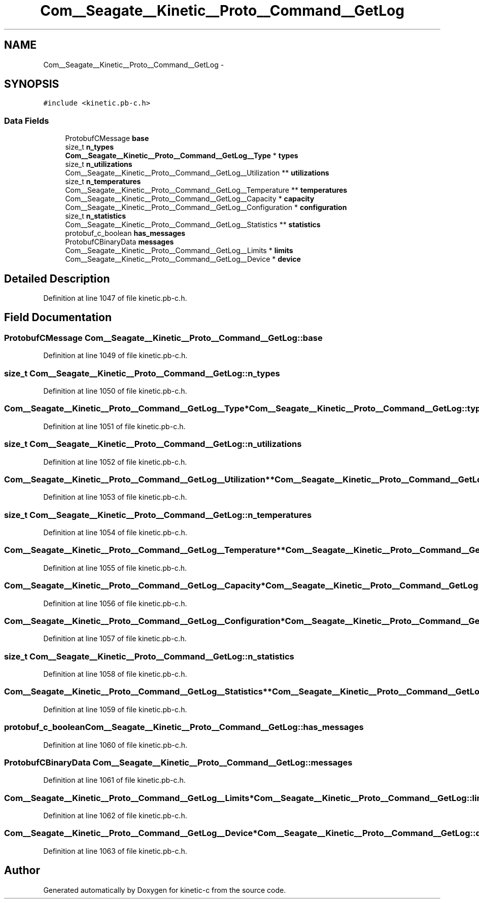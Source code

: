 .TH "Com__Seagate__Kinetic__Proto__Command__GetLog" 3 "Fri Mar 13 2015" "Version v0.12.0" "kinetic-c" \" -*- nroff -*-
.ad l
.nh
.SH NAME
Com__Seagate__Kinetic__Proto__Command__GetLog \- 
.SH SYNOPSIS
.br
.PP
.PP
\fC#include <kinetic\&.pb-c\&.h>\fP
.SS "Data Fields"

.in +1c
.ti -1c
.RI "ProtobufCMessage \fBbase\fP"
.br
.ti -1c
.RI "size_t \fBn_types\fP"
.br
.ti -1c
.RI "\fBCom__Seagate__Kinetic__Proto__Command__GetLog__Type\fP * \fBtypes\fP"
.br
.ti -1c
.RI "size_t \fBn_utilizations\fP"
.br
.ti -1c
.RI "Com__Seagate__Kinetic__Proto__Command__GetLog__Utilization ** \fButilizations\fP"
.br
.ti -1c
.RI "size_t \fBn_temperatures\fP"
.br
.ti -1c
.RI "Com__Seagate__Kinetic__Proto__Command__GetLog__Temperature ** \fBtemperatures\fP"
.br
.ti -1c
.RI "Com__Seagate__Kinetic__Proto__Command__GetLog__Capacity * \fBcapacity\fP"
.br
.ti -1c
.RI "Com__Seagate__Kinetic__Proto__Command__GetLog__Configuration * \fBconfiguration\fP"
.br
.ti -1c
.RI "size_t \fBn_statistics\fP"
.br
.ti -1c
.RI "Com__Seagate__Kinetic__Proto__Command__GetLog__Statistics ** \fBstatistics\fP"
.br
.ti -1c
.RI "protobuf_c_boolean \fBhas_messages\fP"
.br
.ti -1c
.RI "ProtobufCBinaryData \fBmessages\fP"
.br
.ti -1c
.RI "Com__Seagate__Kinetic__Proto__Command__GetLog__Limits * \fBlimits\fP"
.br
.ti -1c
.RI "Com__Seagate__Kinetic__Proto__Command__GetLog__Device * \fBdevice\fP"
.br
.in -1c
.SH "Detailed Description"
.PP 
Definition at line 1047 of file kinetic\&.pb-c\&.h\&.
.SH "Field Documentation"
.PP 
.SS "ProtobufCMessage Com__Seagate__Kinetic__Proto__Command__GetLog::base"

.PP
Definition at line 1049 of file kinetic\&.pb-c\&.h\&.
.SS "size_t Com__Seagate__Kinetic__Proto__Command__GetLog::n_types"

.PP
Definition at line 1050 of file kinetic\&.pb-c\&.h\&.
.SS "\fBCom__Seagate__Kinetic__Proto__Command__GetLog__Type\fP* Com__Seagate__Kinetic__Proto__Command__GetLog::types"

.PP
Definition at line 1051 of file kinetic\&.pb-c\&.h\&.
.SS "size_t Com__Seagate__Kinetic__Proto__Command__GetLog::n_utilizations"

.PP
Definition at line 1052 of file kinetic\&.pb-c\&.h\&.
.SS "Com__Seagate__Kinetic__Proto__Command__GetLog__Utilization** Com__Seagate__Kinetic__Proto__Command__GetLog::utilizations"

.PP
Definition at line 1053 of file kinetic\&.pb-c\&.h\&.
.SS "size_t Com__Seagate__Kinetic__Proto__Command__GetLog::n_temperatures"

.PP
Definition at line 1054 of file kinetic\&.pb-c\&.h\&.
.SS "Com__Seagate__Kinetic__Proto__Command__GetLog__Temperature** Com__Seagate__Kinetic__Proto__Command__GetLog::temperatures"

.PP
Definition at line 1055 of file kinetic\&.pb-c\&.h\&.
.SS "Com__Seagate__Kinetic__Proto__Command__GetLog__Capacity* Com__Seagate__Kinetic__Proto__Command__GetLog::capacity"

.PP
Definition at line 1056 of file kinetic\&.pb-c\&.h\&.
.SS "Com__Seagate__Kinetic__Proto__Command__GetLog__Configuration* Com__Seagate__Kinetic__Proto__Command__GetLog::configuration"

.PP
Definition at line 1057 of file kinetic\&.pb-c\&.h\&.
.SS "size_t Com__Seagate__Kinetic__Proto__Command__GetLog::n_statistics"

.PP
Definition at line 1058 of file kinetic\&.pb-c\&.h\&.
.SS "Com__Seagate__Kinetic__Proto__Command__GetLog__Statistics** Com__Seagate__Kinetic__Proto__Command__GetLog::statistics"

.PP
Definition at line 1059 of file kinetic\&.pb-c\&.h\&.
.SS "protobuf_c_boolean Com__Seagate__Kinetic__Proto__Command__GetLog::has_messages"

.PP
Definition at line 1060 of file kinetic\&.pb-c\&.h\&.
.SS "ProtobufCBinaryData Com__Seagate__Kinetic__Proto__Command__GetLog::messages"

.PP
Definition at line 1061 of file kinetic\&.pb-c\&.h\&.
.SS "Com__Seagate__Kinetic__Proto__Command__GetLog__Limits* Com__Seagate__Kinetic__Proto__Command__GetLog::limits"

.PP
Definition at line 1062 of file kinetic\&.pb-c\&.h\&.
.SS "Com__Seagate__Kinetic__Proto__Command__GetLog__Device* Com__Seagate__Kinetic__Proto__Command__GetLog::device"

.PP
Definition at line 1063 of file kinetic\&.pb-c\&.h\&.

.SH "Author"
.PP 
Generated automatically by Doxygen for kinetic-c from the source code\&.
